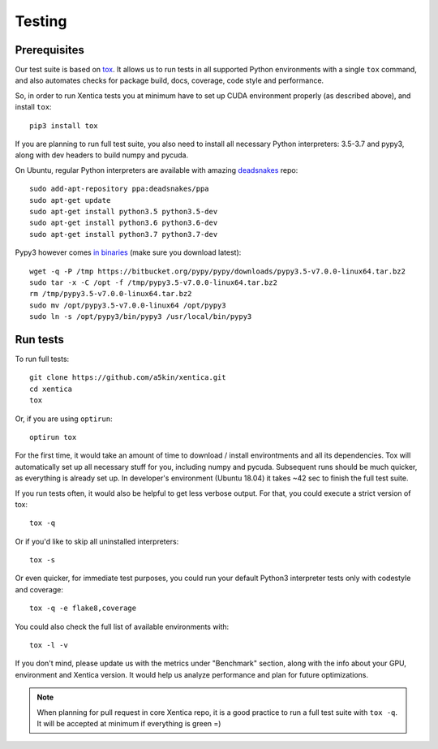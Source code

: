 Testing
=======

Prerequisites
-------------

Our test suite is based on `tox`_. It allows us to run tests in all
supported Python environments with a single ``tox`` command, and also
automates checks for package build, docs, coverage, code style and
performance.

So, in order to run Xentica tests you at minimum have to set up CUDA
environment properly (as described above), and install ``tox``::

  pip3 install tox

If you are planning to run full test suite, you also need to install
all necessary Python interpreters: 3.5-3.7 and pypy3, along with dev
headers to build numpy and pycuda.

On Ubuntu, regular Python interpreters are available with amazing
`deadsnakes`_ repo::

  sudo add-apt-repository ppa:deadsnakes/ppa
  sudo apt-get update
  sudo apt-get install python3.5 python3.5-dev
  sudo apt-get install python3.6 python3.6-dev
  sudo apt-get install python3.7 python3.7-dev

Pypy3 however comes `in binaries`_ (make sure you download latest)::

  wget -q -P /tmp https://bitbucket.org/pypy/pypy/downloads/pypy3.5-v7.0.0-linux64.tar.bz2
  sudo tar -x -C /opt -f /tmp/pypy3.5-v7.0.0-linux64.tar.bz2
  rm /tmp/pypy3.5-v7.0.0-linux64.tar.bz2
  sudo mv /opt/pypy3.5-v7.0.0-linux64 /opt/pypy3
  sudo ln -s /opt/pypy3/bin/pypy3 /usr/local/bin/pypy3

Run tests
---------

To run full tests::

  git clone https://github.com/a5kin/xentica.git
  cd xentica
  tox

Or, if you are using ``optirun``::

  optirun tox

For the first time, it would take an amount of time to download /
install environtments and all its dependencies. Tox will automatically
set up all necessary stuff for you, including numpy and
pycuda. Subsequent runs should be much quicker, as everything is
already set up. In developer's environment (Ubuntu 18.04) it takes ~42
sec to finish the full test suite.

If you run tests often, it would also be helpful to get less verbose
output. For that, you could execute a strict version of tox::

  tox -q

Or if you'd like to skip all uninstalled interpreters::

  tox -s

Or even quicker, for immediate test purposes, you could run your
default Python3 interpreter tests only with codestyle and coverage::

  tox -q -e flake8,coverage

You could also check the full list of available environments with::

  tox -l -v

If you don't mind, please update us with the metrics under "Benchmark"
section, along with the info about your GPU, environment and Xentica
version. It would help us analyze performance and plan for future
optimizations.

.. note::
   When planning for pull request in core Xentica repo, it is a good
   practice to run a full test suite with ``tox -q``. It
   will be accepted at minimum if everything is green =)

.. _tox: https://tox.readthedocs.io/en/latest/
.. _deadsnakes: https://launchpad.net/~deadsnakes/+archive/ubuntu/ppa
.. _in binaries: https://pypy.org/download.html
